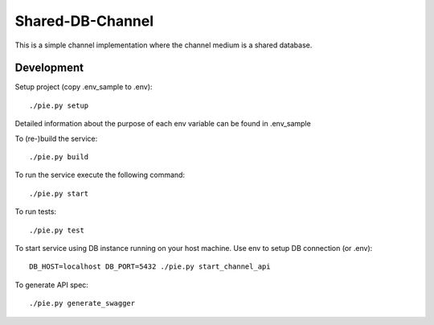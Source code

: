Shared-DB-Channel
==================

This is a simple channel implementation where the channel medium is a shared database.

Development
-----------
Setup project (copy .env_sample to .env)::

	./pie.py setup

Detailed information about the purpose of each env variable can be found in .env_sample

To (re-)build the service::

	./pie.py build

To run the service execute the following command::

	./pie.py start

To run tests::

	./pie.py test

To start service using DB instance running on your host machine. Use env to setup DB connection (or .env)::

	DB_HOST=localhost DB_PORT=5432 ./pie.py start_channel_api

To generate API spec::

	./pie.py generate_swagger
